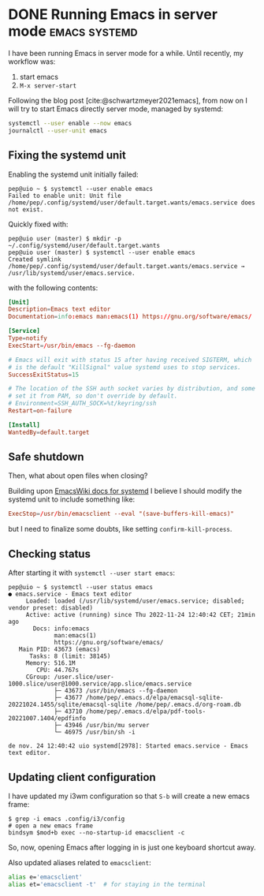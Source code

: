 #+hugo_base_dir: ../
#+bibliography: ~/doc/bibliography/zotero.bib
#+cite_export: csl

* DONE Running Emacs in server mode                           :emacs:systemd:
CLOSED: [2022-12-09 Fri 21:52]
:PROPERTIES:
:EXPORT_FILE_NAME: emacs-systemd
:END:
:LOGBOOK:
- State "NEXT"       from              [2022-12-09 Fri 16:55]
- State "CANCELLED"  from "TODO"       [2022-12-09 Fri 13:58] \\
  testing adding a timestamp
- State "TODO"       from              [2022-11-24 dj. 16:22]
- State "CANCELLED"  from "TODO"       [2022-11-24 dj. 15:55] \\
  just testing hugo export
- State "TODO"       from              [2022-11-24 dj. 13:30]
:END:

#+begin_comment
Note: content taken from daily notes:
- [[id:81487236-428d-464e-9b2b-b97c7ea8c08e][2022-11-24]]
- [[id:c1db16ab-4806-4a98-bf93-87e0dfcf6b1b][2022-11-28]]
- [[id:a4a0d1ec-a2ca-4333-9274-ceed1ec7450d][2022-11-29]]
- [[id:b86776bd-2be5-4b9f-8478-72486a8d0a6d][2022-12-01]]
- [[id:b643c6bc-025a-48b6-9df4-dc0db769782e][Emacs]]
#+end_comment

I have been running Emacs in server mode for a while. Until recently, my workflow was:

  1. start emacs
  2. =M-x server-start=

Following the blog post [cite:@schwartzmeyer2021emacs], from now on I will try
to start Emacs directly server mode, managed by systemd:

#+begin_src sh
  systemctl --user enable --now emacs
  journalctl --user-unit emacs
#+end_src

** Fixing the systemd unit

Enabling the systemd unit initially failed:

#+begin_example
pep@uio ~ $ systemctl --user enable emacs
Failed to enable unit: Unit file /home/pep/.config/systemd/user/default.target.wants/emacs.service does not exist.
#+end_example

Quickly fixed with:

#+begin_example
pep@uio user (master) $ mkdir -p ~/.config/systemd/user/default.target.wants
pep@uio user (master) $ systemctl --user enable emacs
Created symlink /home/pep/.config/systemd/user/default.target.wants/emacs.service → /usr/lib/systemd/user/emacs.service.
#+end_example

with the following contents:

#+begin_src toml
[Unit]
Description=Emacs text editor
Documentation=info:emacs man:emacs(1) https://gnu.org/software/emacs/

[Service]
Type=notify
ExecStart=/usr/bin/emacs --fg-daemon

# Emacs will exit with status 15 after having received SIGTERM, which
# is the default "KillSignal" value systemd uses to stop services.
SuccessExitStatus=15

# The location of the SSH auth socket varies by distribution, and some
# set it from PAM, so don't override by default.
# Environment=SSH_AUTH_SOCK=%t/keyring/ssh
Restart=on-failure

[Install]
WantedBy=default.target
#+end_src

** Safe shutdown

Then, what about open files when closing?

Building upon [[https://www.emacswiki.org/emacs/EmacsAsDaemon#h5o-2][EmacsWiki docs for systemd]] I believe I should modify the systemd unit to include something like:

#+begin_src toml
  ExecStop=/usr/bin/emacsclient --eval "(save-buffers-kill-emacs)"
#+end_src

but I need to finalize some doubts, like setting =confirm-kill-process=.
  
** Checking status

After starting it with ~systemctl --user start emacs~:

#+begin_example
pep@uio ~ $ systemctl --user status emacs
● emacs.service - Emacs text editor
     Loaded: loaded (/usr/lib/systemd/user/emacs.service; disabled; vendor preset: disabled)
     Active: active (running) since Thu 2022-11-24 12:40:42 CET; 21min ago
       Docs: info:emacs
             man:emacs(1)
             https://gnu.org/software/emacs/
   Main PID: 43673 (emacs)
      Tasks: 8 (limit: 38145)
     Memory: 516.1M
        CPU: 44.767s
     CGroup: /user.slice/user-1000.slice/user@1000.service/app.slice/emacs.service
             ├─ 43673 /usr/bin/emacs --fg-daemon
             ├─ 43677 /home/pep/.emacs.d/elpa/emacsql-sqlite-20221024.1455/sqlite/emacsql-sqlite /home/pep/.emacs.d/org-roam.db
             ├─ 43710 /home/pep/.emacs.d/elpa/pdf-tools-20221007.1404/epdfinfo
             ├─ 43946 /usr/bin/mu server
             └─ 46975 /usr/bin/sh -i

de nov. 24 12:40:42 uio systemd[2978]: Started emacs.service - Emacs text editor.
#+end_example

** Updating client configuration

I have updated my i3wm configuration so that =S-b= will create a new emacs
frame:

#+begin_example
$ grep -i emacs .config/i3/config 
# open a new emacs frame
bindsym $mod+b exec --no-startup-id emacsclient -c
#+end_example

So, now, opening Emacs after logging in is just one keyboard shortcut away.

Also updated aliases related to =emacsclient=:

#+begin_src bash
alias e='emacsclient'
alias et='emacsclient -t'  # for staying in the terminal
#+end_src

#+print_bibliography:

** TODO COMMENT Pending issues

[[https://magit.vc/][Magit]] [[https://www.gnu.org/software/emacs/manual/html_node/elisp/Fringes.html][fringes]] don't show up, see notes taken [[id:8dc4508b-7f4d-4bf2-ace2-ef3bae65e3cb][2022-12-16]].

One workaround could be to hardcode the value of =magit-section-visibility-indicator= in the emacs config.
along the lines of https://irreal.org/blog/?p=8877 (for a different setting).

As this is a customizable value, I just hardcoded it with customize.

But there must be a better way

I want that value to be different if I am in a terminal client vs a graphical client!

*NOTE*: I am pretty sure that, somehow, org-capture manages to find out it's
 running on a graphical session: I'm pretty sure I have seen it add a red dot
 fringe after capturing a new journal entry or action item for the inbox
